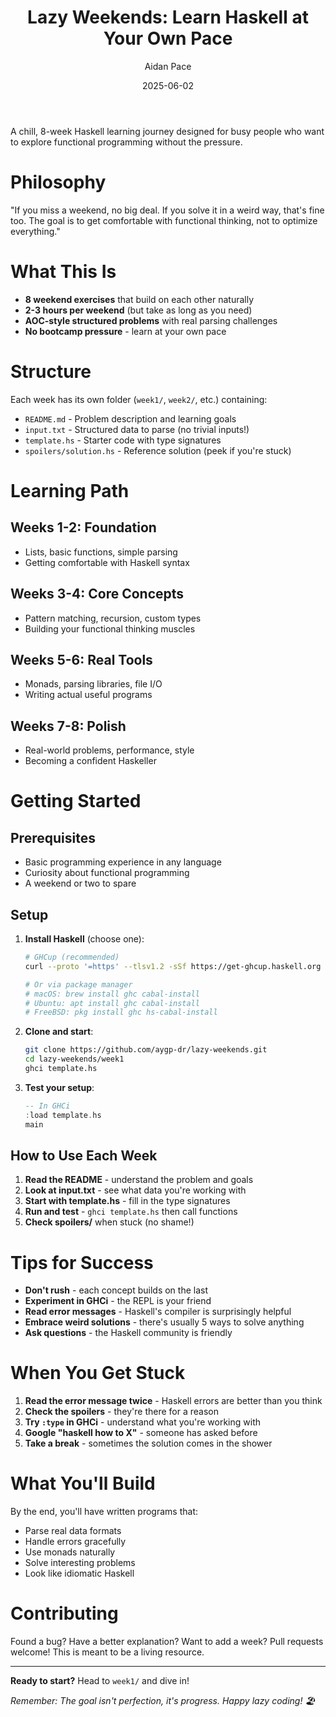 #+TITLE: Lazy Weekends: Learn Haskell at Your Own Pace
#+AUTHOR: Aidan Pace
#+DATE: 2025-06-02

A chill, 8-week Haskell learning journey designed for busy people who want to explore functional programming without the pressure.

* Philosophy

"If you miss a weekend, no big deal. If you solve it in a weird way, that's fine too. The goal is to get comfortable with functional thinking, not to optimize everything."

* What This Is

- *8 weekend exercises* that build on each other naturally
- *2-3 hours per weekend* (but take as long as you need)
- *AOC-style structured problems* with real parsing challenges
- *No bootcamp pressure* - learn at your own pace

* Structure

Each week has its own folder (=week1/=, =week2/=, etc.) containing:

- =README.md= - Problem description and learning goals
- =input.txt= - Structured data to parse (no trivial inputs!)
- =template.hs= - Starter code with type signatures
- =spoilers/solution.hs= - Reference solution (peek if you're stuck)

* Learning Path

** Weeks 1-2: Foundation
- Lists, basic functions, simple parsing
- Getting comfortable with Haskell syntax

** Weeks 3-4: Core Concepts
- Pattern matching, recursion, custom types
- Building your functional thinking muscles

** Weeks 5-6: Real Tools
- Monads, parsing libraries, file I/O
- Writing actual useful programs

** Weeks 7-8: Polish
- Real-world problems, performance, style
- Becoming a confident Haskeller

* Getting Started

** Prerequisites
- Basic programming experience in any language
- Curiosity about functional programming
- A weekend or two to spare

** Setup

1. *Install Haskell* (choose one):
   #+begin_src bash
   # GHCup (recommended)
   curl --proto '=https' --tlsv1.2 -sSf https://get-ghcup.haskell.org | sh
   
   # Or via package manager
   # macOS: brew install ghc cabal-install
   # Ubuntu: apt install ghc cabal-install
   # FreeBSD: pkg install ghc hs-cabal-install
   #+end_src

2. *Clone and start*:
   #+begin_src bash
   git clone https://github.com/aygp-dr/lazy-weekends.git
   cd lazy-weekends/week1
   ghci template.hs
   #+end_src

3. *Test your setup*:
   #+begin_src haskell
   -- In GHCi
   :load template.hs
   main
   #+end_src

** How to Use Each Week

1. *Read the README* - understand the problem and goals
2. *Look at input.txt* - see what data you're working with  
3. *Start with template.hs* - fill in the type signatures
4. *Run and test* - =ghci template.hs= then call functions
5. *Check spoilers/* when stuck (no shame!)

* Tips for Success

- *Don't rush* - each concept builds on the last
- *Experiment in GHCi* - the REPL is your friend
- *Read error messages* - Haskell's compiler is surprisingly helpful
- *Embrace weird solutions* - there's usually 5 ways to solve anything
- *Ask questions* - the Haskell community is friendly

* When You Get Stuck

1. *Read the error message twice* - Haskell errors are better than you think
2. *Check the spoilers* - they're there for a reason
3. *Try =:type= in GHCi* - understand what you're working with
4. *Google "haskell how to X"* - someone has asked before
5. *Take a break* - sometimes the solution comes in the shower

* What You'll Build

By the end, you'll have written programs that:
- Parse real data formats
- Handle errors gracefully  
- Use monads naturally
- Solve interesting problems
- Look like idiomatic Haskell

* Contributing

Found a bug? Have a better explanation? Want to add a week?
Pull requests welcome! This is meant to be a living resource.

-----

*Ready to start?* Head to =week1/= and dive in!

/Remember: The goal isn't perfection, it's progress. Happy lazy coding! 🏖️/